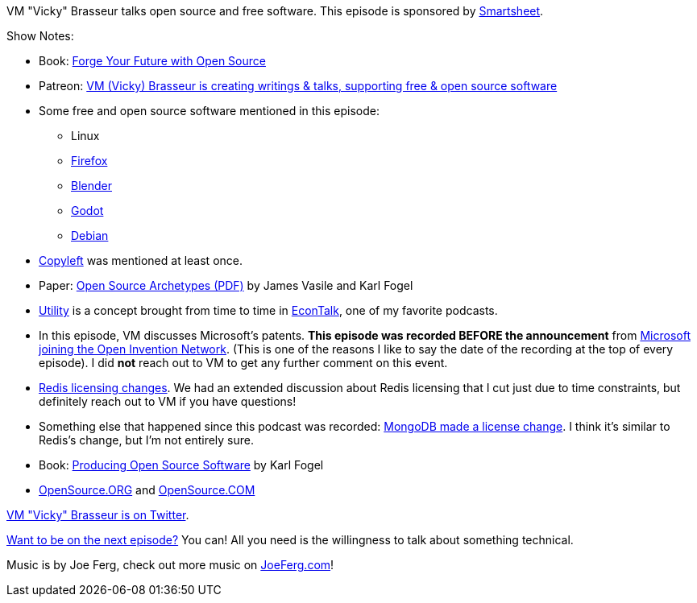 :imagesdir: images
:meta-description: VM "Vicky" Brasseur talks open source and free software.
:title: Podcast 104 - VM "Vicky" Brasseur on Open Source
:slug: Podcast-104-VM-Vicky-Brasseur-Open-Source
:tags: podcast, economics, business, open source
:heroimage: https://crosscuttingconcerns.blob.core.windows.net:443/podcasts/104VMBrasseurOpenSource.jpg
:podcastpath: https://crosscuttingconcerns.blob.core.windows.net:443/podcasts/104VMBrasseurOpenSource.mp3
:podcastsize: 22602818
:podcastlength: 20:46

VM "Vicky" Brasseur talks open source and free software. This episode is sponsored by link:https://smartsheet.com/crosscuttingconcerns[Smartsheet].

Show Notes:

* Book: link:https://pragprog.com/book/vbopens/forge-your-future-with-open-source[Forge Your Future with Open Source]
* Patreon: link:https://www.patreon.com/vmbrasseur[VM (Vicky) Brasseur is creating writings & talks, supporting free & open source software]
* Some free and open source software mentioned in this episode:
** Linux
** link:https://www.mozilla.org/en-US/firefox/[Firefox]
** link:https://www.blender.org/[Blender]
** link:https://godotengine.org/[Godot]
** link:https://www.debian.org/[Debian]
* link:https://www.gnu.org/copyleft/[Copyleft] was mentioned at least once.
* Paper: link:https://blog.mozilla.org/wp-content/uploads/2018/05/MZOTS_OS_Archetypes_report_ext_scr.pdf[Open Source Archetypes (PDF)] by James Vasile and Karl Fogel
* link:https://www.investopedia.com/ask/answers/032615/what-concept-utility-microeconomics.asp[Utility] is a concept brought from time to time in link:http://www.econtalk.org/[EconTalk], one of my favorite podcasts.
* In this episode, VM discusses Microsoft's patents. **This episode was recorded BEFORE the announcement** from link:https://www.zdnet.com/article/microsoft-open-sources-its-entire-patent-portfolio/[Microsoft joining the Open Invention Network]. (This is one of the reasons I like to say the date of the recording at the top of every episode). I did *not* reach out to VM to get any further comment on this event.
* link:https://www.theregister.co.uk/2018/08/23/redis_database_license_change/[Redis licensing changes]. We had an extended discussion about Redis licensing that I cut just due to time constraints, but definitely reach out to VM if you have questions!
* Something else that happened since this podcast was recorded: link:https://www.zdnet.com/article/its-mongodbs-turn-to-change-its-open-source-license/[MongoDB made a license change]. I think it's similar to Redis's change, but I'm not entirely sure.
* Book: link:https://producingoss.com/[Producing Open Source Software] by Karl Fogel
* link:https://opensource.org/[OpenSource.ORG] and link:https://opensource.com/[OpenSource.COM]

link:https://twitter.com/vmbrasseur[VM "Vicky" Brasseur is on Twitter].

link:http://crosscuttingconcerns.com/Want-to-be-on-a-podcast[Want to be on the next episode?] You can! All you need is the willingness to talk about something technical.

Music is by Joe Ferg, check out more music on link:http://joeferg.com[JoeFerg.com]!